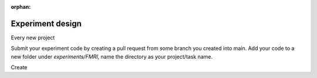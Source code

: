 :orphan:

-----------------
Experiment design
-----------------


Every new project

Submit your experiment code by creating a pull request from some branch you created into main.
Add your code to a new folder under `experiments/FMRI`, name the directory as your project/task name.

Create

